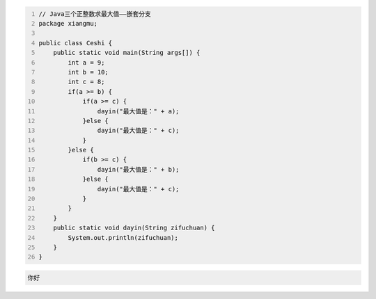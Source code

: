 .. title: Java代码案例16——三个正整数求最大值2
.. slug: javadai-ma-an-li-16-san-ge-zheng-zheng-shu-qiu-zui-da-zhi-2
.. date: 2022-11-01 11:56:08 UTC+08:00
.. tags: Java代码案例
.. category: Java
.. link: 
.. description: 
.. type: text

.. code-block:: java
    :number-lines:

    // Java三个正整数求最大值——嵌套分支
    package xiangmu;

    public class Ceshi {
        public static void main(String args[]) {
            int a = 9;
            int b = 10;
            int c = 8;
            if(a >= b) {
                if(a >= c) {
                    dayin("最大值是：" + a);
                }else {
                    dayin("最大值是：" + c);
                }
            }else {
                if(b >= c) {
                    dayin("最大值是：" + b);
                }else {
                    dayin("最大值是：" + c);
                }
            }
        }
        public static void dayin(String zifuchuan) {
            System.out.println(zifuchuan);
        }
    }


.. code-block:: text

    你好

